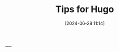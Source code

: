 #+TITLE: Tips for Hugo
#+DATE: [2024-06-28 11:14]
#+AUTHOR: Morten Kjeldgaard
#+HUGO_CATEGORIES: Hugo
#+HUGO_TAGS: emacs org-mode
#+HUGO_BASE_DIR: ../
#+HUGO_SECTION: ./posts
#+OPTIONS: author:nil toc:nil num:1
#+HUGO_CUSTOM_FRONT_MATTER: :author Morten Kjeldgaard
#+HUGO_CUSTOM_FRONT_MATTER: :description My Hugo tips
#+HUGO_CUSTOM_FRONT_MATTER: :keywords hugo ox-hugo emacs







----




# Local Variables:
# org-time-stamp-custom-formats: ("<%Y-%m>" . "<%Y-%m-%dT%H:%M:%S%:z>")
# eval: (org-hugo-auto-export-mode)
# End:
